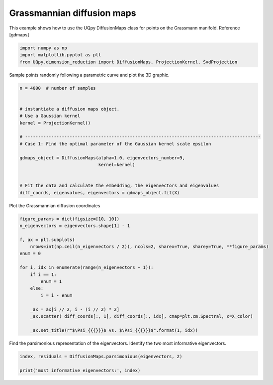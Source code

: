 
.. DO NOT EDIT.
.. THIS FILE WAS AUTOMATICALLY GENERATED BY SPHINX-GALLERY.
.. TO MAKE CHANGES, EDIT THE SOURCE PYTHON FILE:
.. "auto_examples/dimension_reduction/grassmann_dmaps.py"
.. LINE NUMBERS ARE GIVEN BELOW.

.. only:: html

    .. note::
        :class: sphx-glr-download-link-note

        Click :ref:`here <sphx_glr_download_auto_examples_dimension_reduction_grassmann_dmaps.py>`
        to download the full example code

.. rst-class:: sphx-glr-example-title

.. _sphx_glr_auto_examples_dimension_reduction_grassmann_dmaps.py:


Grassmannian diffusion maps
=====================

This example shows how to use the UQpy DiffusionMaps class for points on the Grassmann
manifold. Reference [gdmaps]

.. GENERATED FROM PYTHON SOURCE LINES 11-16

.. code-block:: default


    import numpy as np
    import matplotlib.pyplot as plt
    from UQpy.dimension_reduction import DiffusionMaps, ProjectionKernel, SvdProjection


.. GENERATED FROM PYTHON SOURCE LINES 17-18

Sample points randomly following a parametric curve and plot the 3D graphic.

.. GENERATED FROM PYTHON SOURCE LINES 21-39

.. code-block:: default


    n = 4000  # number of samples


    # instantiate a diffusion maps object.
    # Use a Gaussian kernel
    kernel = ProjectionKernel()

    # ------------------------------------------------------------------------------------------
    # Case 1: Find the optimal parameter of the Gaussian kernel scale epsilon

    gdmaps_object = DiffusionMaps(alpha=1.0, eigenvectors_number=9,
                                  kernel=kernel)


    # Fit the data and calculate the embedding, the eigenvectors and eigenvalues
    diff_coords, eigenvalues, eigenvectors = gdmaps_object.fit(X)


.. GENERATED FROM PYTHON SOURCE LINES 40-41

Plot the Grassmannian diffusion coordinates

.. GENERATED FROM PYTHON SOURCE LINES 42-61

.. code-block:: default


    figure_params = dict(figsize=[10, 10])
    n_eigenvectors = eigenvectors.shape[1] - 1

    f, ax = plt.subplots(
        nrows=int(np.ceil(n_eigenvectors / 2)), ncols=2, sharex=True, sharey=True, **figure_params)
    enum = 0

    for i, idx in enumerate(range(n_eigenvectors + 1)):
        if i == 1:
            enum = 1
        else:
            i = i - enum

        _ax = ax[i // 2, i - (i // 2) * 2]
        _ax.scatter( diff_coords[:, 1], diff_coords[:, idx], cmap=plt.cm.Spectral, c=X_color)

        _ax.set_title(r"$\Psi_{{{}}}$ vs. $\Psi_{{{}}}$".format(1, idx))


.. GENERATED FROM PYTHON SOURCE LINES 62-64

Find the parsimonious representation of the eigenvectors. Identify the two most informative
eigenvectors.

.. GENERATED FROM PYTHON SOURCE LINES 65-69

.. code-block:: default


    index, residuals = DiffusionMaps.parsimonious(eigenvectors, 2)

    print('most informative eigenvectors:', index)


.. rst-class:: sphx-glr-timing

   **Total running time of the script:** ( 0 minutes  0.000 seconds)


.. _sphx_glr_download_auto_examples_dimension_reduction_grassmann_dmaps.py:


.. only :: html

 .. container:: sphx-glr-footer
    :class: sphx-glr-footer-example



  .. container:: sphx-glr-download sphx-glr-download-python

     :download:`Download Python source code: grassmann_dmaps.py <grassmann_dmaps.py>`



  .. container:: sphx-glr-download sphx-glr-download-jupyter

     :download:`Download Jupyter notebook: grassmann_dmaps.ipynb <grassmann_dmaps.ipynb>`


.. only:: html

 .. rst-class:: sphx-glr-signature

    `Gallery generated by Sphinx-Gallery <https://sphinx-gallery.github.io>`_
